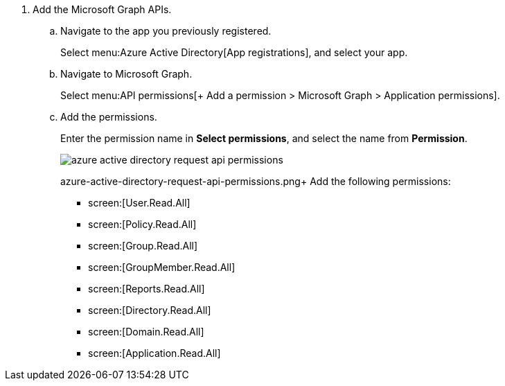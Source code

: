 . [[idfd28e1a8-113d-480e-a1a0-5c235bbee0e9]]Add the Microsoft Graph APIs.
+
.. Navigate to the app you previously registered.
+
Select menu:Azure{sp}Active{sp}Directory[App registrations], and select your app.

.. Navigate to Microsoft Graph.
+
Select menu:API{sp}permissions[+ Add a permission > Microsoft Graph > Application permissions].

.. Add the permissions.
+
Enter the permission name in *Select permissions*, and select the name from *Permission*.
+
image::azure-active-directory-request-api-permissions.png[scale=60]
+

+++<draft-comment>azure-active-directory-request-api-permissions.png</draft-comment>++++
Add the following permissions:
+
***  screen:[User.Read.All] 

***  screen:[Policy.Read.All] 

***  screen:[Group.Read.All] 

***  screen:[GroupMember.Read.All] 

***  screen:[Reports.Read.All] 

***  screen:[Directory.Read.All] 

***  screen:[Domain.Read.All] 

***  screen:[Application.Read.All] 



